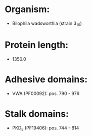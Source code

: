 * Organism:
- Bilophila wadsworthia (strain 3_1_6)
* Protein length:
- 1350.0
* Adhesive domains:
- VWA (PF00092): pos. 790 - 976
* Stalk domains:
- PKD_5 (PF19406): pos. 744 - 814

